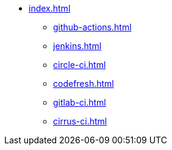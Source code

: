 * xref:index.adoc[]
** xref:github-actions.adoc[]
** xref:jenkins.adoc[]
** xref:circle-ci.adoc[]
** xref:codefresh.adoc[]
** xref:gitlab-ci.adoc[]
** xref:cirrus-ci.adoc[]
